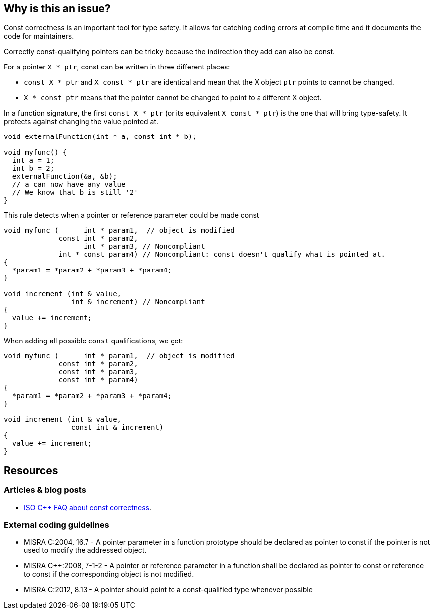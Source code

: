 == Why is this an issue?

Const correctness is an important tool for type safety. It allows for catching coding errors at compile time and it documents the code for maintainers.

Correctly const-qualifying pointers can be tricky because the indirection they add can also be const.

For a pointer `X * ptr`, const can be written in three different places:

* `const X * ptr` and `X const * ptr` are identical and mean that the X object `ptr` points to cannot be changed.
* `X * const ptr` means that the pointer cannot be changed to point to a different X object.

In a function signature, the first `const X * ptr` (or its equivalent `X const * ptr`) is the one that will bring type-safety. It protects against changing the value pointed at.

[source,cpp]
----
void externalFunction(int * a, const int * b);

void myfunc() {
  int a = 1;
  int b = 2;
  externalFunction(&a, &b);
  // a can now have any value
  // We know that b is still '2'
}
----

This rule detects when a pointer or reference parameter could be made const

[source,cpp,diff-id=1,diff-type=noncompliant]
----
void myfunc (      int * param1,  // object is modified
             const int * param2,
                   int * param3, // Noncompliant
             int * const param4) // Noncompliant: const doesn't qualify what is pointed at.
{
  *param1 = *param2 + *param3 + *param4;
}

void increment (int & value,
                int & increment) // Noncompliant
{
  value += increment;
}
----

When adding all possible `const` qualifications, we get:

[source,cpp,diff-id=1,diff-type=compliant]
----
void myfunc (      int * param1,  // object is modified
             const int * param2,
             const int * param3,
             const int * param4)
{
  *param1 = *param2 + *param3 + *param4;
}

void increment (int & value,
                const int & increment)
{
  value += increment;
}
----


== Resources

=== Articles & blog posts

* https://isocpp.org/wiki/faq/const-correctness[ISO {cpp} FAQ about const correctness].

=== External coding guidelines

* MISRA C:2004, 16.7 - A pointer parameter in a function prototype should be declared as pointer to const if the pointer is not used to modify the addressed object.
* MISRA {cpp}:2008, 7-1-2 - A pointer or reference parameter in a function shall be declared as pointer to const or reference to const if the corresponding object is not modified.
* MISRA C:2012, 8.13 - A pointer should point to a const-qualified type whenever possible



ifdef::env-github,rspecator-view[]

'''
== Implementation Specification
(visible only on this page)

=== Message

Mark "XXX" as const at every possible pointer level.


'''
== Comments And Links
(visible only on this page)

=== is duplicated by: S931

=== is duplicated by: S1252

=== is related to: S1900

=== on 6 Sep 2019, 10:55:30 Loïc Joly wrote:
The current implementation of this rule has one limitation: MISRA has the exception that in a set of overridden function, on of the function modifying a parameter is enough to require all functions to modify it. But implementing this exception requires project level analysis, that we don't currently support.

endif::env-github,rspecator-view[]
